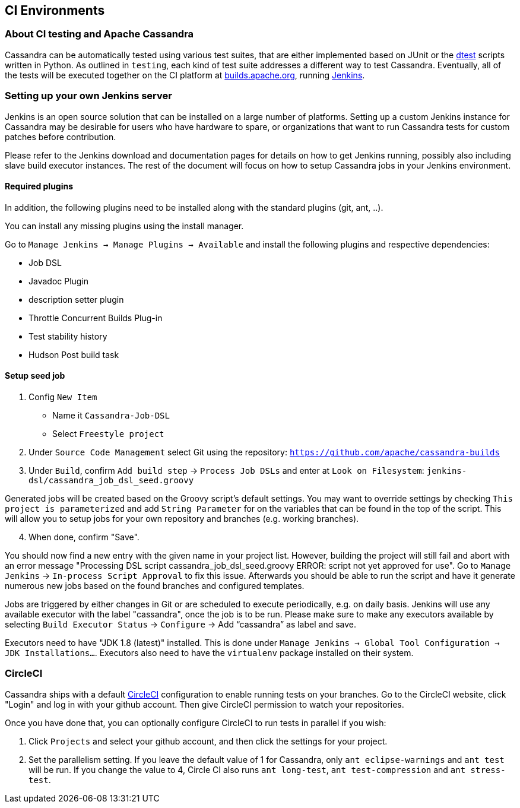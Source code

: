 == CI Environments

=== About CI testing and Apache Cassandra

Cassandra can be automatically tested using various test suites, that
are either implemented based on JUnit or the
https://github.com/riptano/cassandra-dtest[dtest] scripts written in
Python. As outlined in `testing`, each kind of test suite addresses a
different way to test Cassandra. Eventually, all of the tests will be
executed together on the CI platform at
https://builds.apache.org[builds.apache.org], running
http://jenkins-ci.org[Jenkins].

=== Setting up your own Jenkins server

Jenkins is an open source solution that can be installed on a large
number of platforms. Setting up a custom Jenkins instance for Cassandra
may be desirable for users who have hardware to spare, or organizations
that want to run Cassandra tests for custom patches before contribution.

Please refer to the Jenkins download and documentation pages for details
on how to get Jenkins running, possibly also including slave build
executor instances. The rest of the document will focus on how to setup
Cassandra jobs in your Jenkins environment.

==== Required plugins

In addition, the following plugins need to be installed along with the standard
plugins (git, ant, ..).

You can install any missing plugins using the install manager.

Go to `Manage Jenkins -> Manage Plugins -> Available` and install the
following plugins and respective dependencies:

* Job DSL
* Javadoc Plugin
* description setter plugin
* Throttle Concurrent Builds Plug-in
* Test stability history
* Hudson Post build task

==== Setup seed job

. Config `New Item`

* Name it `Cassandra-Job-DSL`
* Select `Freestyle project`

. Under `Source Code Management` select Git using the repository:
`https://github.com/apache/cassandra-builds`

. Under `Build`, confirm `Add build step` -> `Process Job DSLs` and enter
at `Look on Filesystem`: `jenkins-dsl/cassandra_job_dsl_seed.groovy`

Generated jobs will be created based on the Groovy script's default
settings. You may want to override settings by checking
`This project is parameterized` and add `String Parameter` for on the
variables that can be found in the top of the script. This will allow
you to setup jobs for your own repository and branches (e.g. working
branches).

[arabic, start=4]
. When done, confirm "Save".

You should now find a new entry with the given name in your project
list. However, building the project will still fail and abort with an
error message "Processing DSL script
cassandra_job_dsl_seed.groovy ERROR: script not yet approved for use".
Go to `Manage Jenkins` -> `In-process Script Approval` to fix this issue.
Afterwards you should be able to run the script and have it generate
numerous new jobs based on the found branches and configured templates.

Jobs are triggered by either changes in Git or are scheduled to execute
periodically, e.g. on daily basis.
Jenkins will use any available executor with the label "cassandra", once the job
is to be run.
Please make sure to make any executors available by selecting
`Build Executor Status` -> `Configure` -> Add "`cassandra`" as label and
save.

Executors need to have "JDK 1.8 (latest)" installed. This is done under
`Manage Jenkins -> Global Tool Configuration -> JDK Installations…`.
Executors also need to have the `virtualenv` package installed on their
system.

=== CircleCI

Cassandra ships with a default https://circleci.com[CircleCI]
configuration to enable running tests on your branches.
Go to the CircleCI website, click "Login" and log in with your github account.
Then give CircleCI permission to watch your repositories.

Once you have done that, you can optionally configure CircleCI to run
tests in parallel if you wish:

[arabic,start=1]
. Click `Projects` and select your github account, and then click the settings for your project.
. Set the parallelism setting. If you leave the default value of 1
for Cassandra, only `ant eclipse-warnings` and `ant test` will be run.
If you change the value to 4, Circle CI also runs `ant long-test`,
`ant test-compression` and `ant stress-test`.
